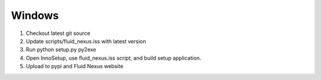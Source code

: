 Windows
=======

1.  Checkout latest git source
2.  Update scripts/fluid_nexus.iss with latest version
3.  Run python setup.py py2exe
4.  Open InnoSetup, use fluid_nexus.iss script, and build setup application.
5.  Upload to pypi and Fluid Nexus website
